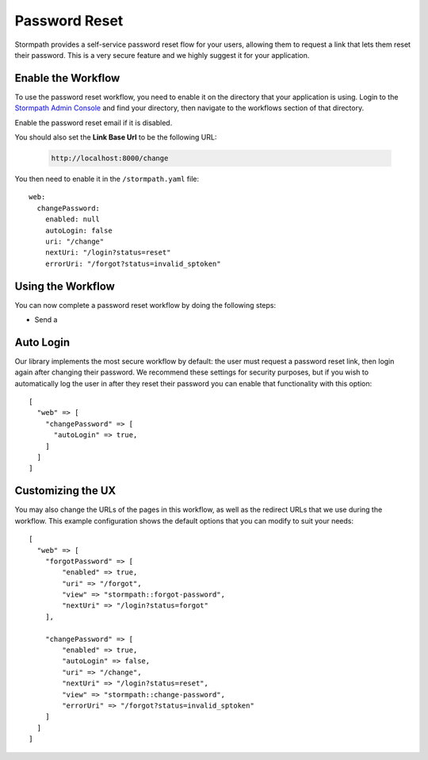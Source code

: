 .. _password_reset:


Password Reset
==============

Stormpath provides a self-service password reset flow for your users, allowing
them to request a link that lets them reset their password.  This is a very
secure feature and we highly suggest it for your application.


Enable the Workflow
-------------------

To use the password reset workflow, you need to enable it on the directory
that your application is using.  Login to the `Stormpath Admin Console`_ and
find your directory, then navigate to the workflows section of that directory.

Enable the password reset email if it is disabled.

You should also set the **Link Base Url** to be the following URL:

 .. code-block:: sh

    http://localhost:8000/change

You then need to enable it in the ``/stormpath.yaml`` file::


    web:
      changePassword:
        enabled: null
        autoLogin: false
        uri: "/change"
        nextUri: "/login?status=reset"
        errorUri: "/forgot?status=invalid_sptoken"


Using the Workflow
------------------

You can now complete a password reset workflow by doing the following steps:

* Send a


Auto Login
----------

Our library implements the most secure workflow by default: the user must
request a password reset link, then login again after changing their password.
We recommend these settings for security purposes, but if you wish to automatically
log the user in after they reset their password you can enable that functionality
with this option::

    [
      "web" => [
        "changePassword" => [
          "autoLogin" => true,
        ]
      ]
    ]


Customizing the UX
------------------

You may also change the URLs of the pages in this workflow, as well as the
redirect URLs that we use during the workflow.  This example configuration shows
the default options that you can modify to suit your needs::

    [
      "web" => [
        "forgotPassword" => [
            "enabled" => true,
            "uri" => "/forgot",
            "view" => "stormpath::forgot-password",
            "nextUri" => "/login?status=forgot"
        ],

        "changePassword" => [
            "enabled" => true,
            "autoLogin" => false,
            "uri" => "/change",
            "nextUri" => "/login?status=reset",
            "view" => "stormpath::change-password",
            "errorUri" => "/forgot?status=invalid_sptoken"
        ]
      ]
    ]


.. _Stormpath Admin Console: https://api.stormpath.com